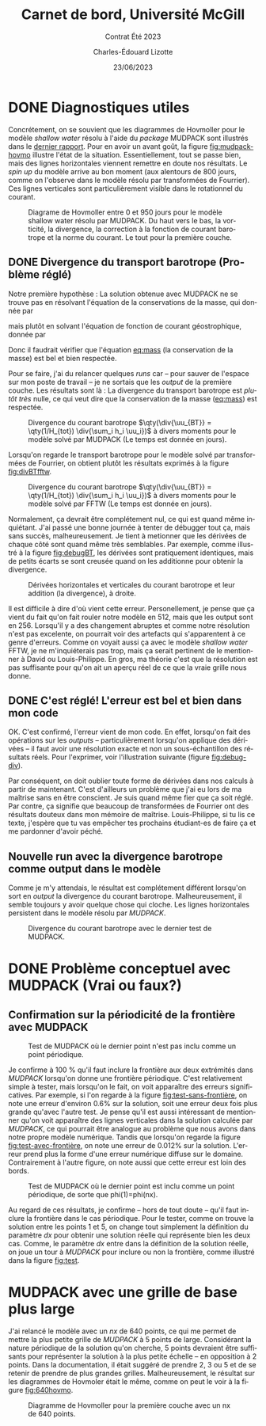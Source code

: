 #+title: Carnet de bord, Université McGill
#+subtitle: Contrat Été 2023
#+author: Charles-Édouard Lizotte
#+date:23/06/2023
#+LANGUAGE: fr
#+BIBLIOGRAPHY: master-bibliography.bib
#+OPTIONS: toc:nil title:nil


\mytitlepage
\tableofcontents\newpage



* DONE Diagnostiques utiles

Concrétement, on se souvient que les diagrammes de Hovmoller pour le modèle /shallow water/ résolu à l'aide du /package/ MUDPACK sont illustrés dans le [[file:rapport-2023-06-16.org][dernier rapport]].
Pour en avoir un avant goût, la figure [[fig:mudpack-hovmo]] illustre l'état de la situation.
Essentiellement, tout se passe bien, mais des lignes horizontales viennent remettre en doute nos résultats.
Le /spin up/ du modèle arrive au bon moment (aux alentours de 800 jours, comme on l'observe dans le modèle résolu par transformées de Fourrier).
Ces lignes verticales sont particulièrement visible dans le rotationnel du courant. 

#+NAME: fig:mudpack-hovmo
#+CAPTION: Diagrame de Hovmoller entre 0 et 950 jours pour le modèle shallow water résolu par MUDPACK. Du haut vers le bas, la vorticité, la divergence, la correction à la fonction de courant barotrope et la norme du courant. Le tout pour la première couche.
[[file:figures/tests/2023-06-21_hovmoller1_t=950days.png]]



** DONE Divergence du transport barotrope (Problème réglé)
Notre première hypothèse : La solution obtenue avec MUDPACK ne se trouve pas en résolvant l'équation de la conservations de la masse, qui donnée par
#+NAME: eq:mass
\begin{equation}
   \div{\uu_{BT}} = 0,
\end{equation}
mais plutôt en solvant l'équation de fonction de courant géostrophique, donnée par
\begin{equation}
   \laplacian{\psi_{BT}} = \kvf \cdot \boldsymbol{\zeta}_{BT}.
\end{equation}
Donc il faudrait vérifier que l'équation [[eq:mass]] (la conservation de la masse) est bel et bien respectée.\bigskip

Pour se faire, j'ai du relancer quelques /runs/ car -- pour sauver de l'espace sur mon poste de travail -- je ne sortais que les /output/ de la première couche.
Les résultats sont là :
La divergence du transport barotrope est /plutôt très/ nulle, ce qui veut dire que la conservation de la masse ([[eq:mass]]) est respectée.

#+NAME: fig:divBTmud
#+CAPTION: Divergence du courant barotrope $\qty(\div{\uu_{BT}} = \qty(1/H_{tot}) \div{\sum_i h_i \uu_i})$ à divers moments pour le modèle solvé par MUDPACK (Le temps est donnée en jours).
#+ATTR_LaTeX: :placement [!htpb]
[[file:figures/debuggage/2023_06_21divBT1_MUD.png]]

Lorsqu'on regarde le transport barotrope pour le modèle solvé par transformées de Fourrier, on obtient plutôt les résultats exprimés à la figure [[fig:divBTfftw]]. 

#+NAME: fig:divBTfftw
#+CAPTION: Divergence du courant barotrope  $\qty(\div{\uu_{BT}} = \qty(1/H_{tot}) \div{\sum_i h_i \uu_i})$ à divers moments pour le modèle solvé par FFTW (Le temps est donnée en jours).
#+ATTR_LaTeX: :placement [!htpb]
[[file:figures/debuggage/2023_06_21divBT1_FFT.png]]

Normalement, ça devrait être complétement nul, ce qui est quand même inquiétant.
J'ai passé une bonne journée à tenter de débugger tout ça, mais sans succès, malheureusement.
Je tient à metionner que les dérivées de chaque côté sont quand même très semblables.
Par exemple, comme illustré à la figure [[fig:debugBT]], les dérivées sont pratiquement identiques, mais de petits écarts se sont creusée quand on les additionne pour obtenir la divergence. 

#+NAME: fig:debugBT
#+CAPTION: Dérivées horizontales et verticales du courant barotrope et leur addition (la divergence), à droite.
#+ATTR_LaTeX: :placement [!htpb]
[[file:figures/debuggage/2023_06_27_comp_divBT.png]]

Il est difficile à dire d'où vient cette erreur.
Personellement, je pense que ça vient du fait qu'on fait rouler notre modèle en 512, mais que les output sont en 256.
Lorsqu'il y a des changement abruptes et comme notre résolution n'est pas excelente, on pourrait voir des artefacts qui s'apparentent à ce genre d'erreurs.
Comme on voyait aussi ça avec le modèle /shallow water/ FFTW, je ne m'inquiéterais pas trop, mais ça serait pertinent de le mentionner à David ou Louis-Philippe.
En gros, ma théorie c'est que la résolution est pas suffisante pour qu'on ait un aperçu réel de ce que la vraie grille nous donne.


** DONE C'est réglé! L'erreur est bel et bien dans mon code
OK. C'est confirmé, l'erreur vient de mon code.
En effet, lorsqu'on fait des opérations sur les /outputs/ -- particulièrement lorsqu'on applique des dérivées -- il faut avoir une résolution exacte et non un sous-échantillon des résultats réels.
Pour l'exprimer, voir l'illustration suivante (figure [[fig:debug-div]]). \bigskip

#+NAME: fig:debug-div
#+CAPTION: Illustration de l'erreur engendrée par le sous-échantillonnage des données réelles. Le résultat donne des lignes diagonales croissantes qui apparaissent un peu partout sur le domaine.
\begin{figure}[h!]
\begin{center}
\begin{tikzpicture}
%
\draw [dotted,thin,gray] (0,0) grid (3,3);
\draw [thin, red ,dashed](-0.1,-0.1) rectangle (2.20,1.1);
\draw [thin, blue,dashed](-0.15,-0.15) rectangle (1.1,2.20);
%
\foreach \i in {0,2}
{\foreach \j in {0,2}
{\draw [thick, red!50] (\i,\j+1) -- (\i,\j) ;
 \draw [thick,blue!50] (\i,\j) -- (\i+1,\j) ;}}
%
\foreach \i in {0,2}
{\foreach \j in {0,2}
{\draw [-latex,thin,red!50 ] (\i,0.5+\j) -- (\i+0.15,0.5+\j);
 \draw [-latex, thin,blue!50] (0.5+\i,\j) -- (0.5+\i,\j+0.15);}}
%
\foreach \i in {0,1,2,3}
\foreach \j in {0,1,2,3}
{{\filldraw [black!85] (\i,\j) circle (0.8pt);}}
%
\draw (7,1.5) node [rectangle, draw=black,fill=white] {\hspace{0.3cm}$\div{\uu} = \color{blue!70}\qty(\pdv{u}{x}) \color{black} + \color{red!70} \qty(\pdv{v}{y})\hspace{0.3cm}\venti$};
\end{tikzpicture}
\end{center}
\end{figure}

Par conséquent, on doit oublier toute forme de dérivées dans nos calculs à partir de maintenant.
C'est d'ailleurs un problème que j'ai eu lors de ma maîtrise sans en être conscient.
Je suis quand même fier que ça soit réglé.
Par contre, ça signifie que beaucoup de transformées de Fourrier ont des résultats douteux dans mon mémoire de maîtrise.
Louis-Philippe, si tu lis ce texte, j'espère que tu vas empêcher tes prochains étudiant-es de faire ça et me pardonner d'avoir péché. \bigskip

** Nouvelle run avec la divergence barotrope comme output dans le modèle

Comme je m'y attendais, le résultat est complétement différent lorsqu'on sort en /output/ la divergence du courant barotrope.
Malheureusement, il semble toujours y avoir quelque chose qui cloche.
Les lignes horizontales persistent dans le modèle résolu par /MUDPACK/.

#+NAME: fig:output-divBT
#+CAPTION: Divergence du courant barotrope avec le dernier test de MUDPACK.
#+ATTR_LaTeX: :placement [!htpb]
[[file:figures/debuggage/2023_07_03_comp_divBT.png]]





* DONE Problème conceptuel avec MUDPACK (Vrai ou faux?)

** Confirmation sur la périodicité de la frontière avec MUDPACK

#+NAME: fig:test-sans-frontière
#+CAPTION: Test de MUDPACK où le dernier point n'est pas inclu comme un point périodique.
#+ATTR_LaTeX: :placement [!htpb]
[[file:figures/MUDPACK/test_sans_frontière.png]]

Je confirme à 100 % qu'il faut inclure la frontière aux deux extrémités dans /MUDPACK/ lorsqu'on donne une frontière périodique.
C'est relativement simple à tester, mais lorsqu'on le fait, on voit apparaître des erreurs significatives.
Par exemple, si l'on regarde à la figure [[fig:test-sans-frontière]], on note une erreur d'environ 0.6% sur la solution, soit une erreur deux fois plus grande qu'avec l'autre test.
Je pense qu'il est aussi intéressant de mentionner qu'on voit apparaître des lignes verticales dans la solution calculée par /MUDPACK/, ce qui pourrait être analogue au problème que nous avons dans notre propre modèle numérique. 
Tandis que lorsqu'on regarde la figure [[fig:test-avec-frontière]], on note une erreur de 0.012% sur la solution.
L'erreur prend plus la forme d'une erreur numérique diffuse sur le domaine.
Contrairement à l'autre figure, on note aussi que cette erreur est loin des bords. \bigskip

#+NAME: fig:test-avec-frontière
#+CAPTION: Test de MUDPACK où le dernier point est inclu comme un point périodique, de sorte que phi(1)=phi(nx).
#+ATTR_LaTeX: :placement [!htpb]
[[file:figures/MUDPACK/test_avec_frontière.png]]

Au regard de ces résultats, je confirme -- hors de tout doute -- qu'il faut inclure la frontière dans le cas périodique.
Pour le tester, comme on trouve la solution entre les points 1 et 5, on change tout simplement la définition du paramètre $dx$ pour obtenir une solution réelle qui représente bien les deux cas.
Comme, le paramètre $dx$ entre dans la définition de la solution réelle, on joue un tour à /MUDPACK/ pour inclure ou non la frontière, comme illustré dans la figure [[fig:test]]. \bigskip

#+NAME: fig:test
#+CAPTION: Illustration des shéma numériques pour le test avec MUDPACK. a) Solution plus grande que le domaine compilé -- les points 1 et 6 sont périodiques. b) Solution couvre le domaine --  les points 1 et 5 sont périodiques. Dans les deux cas, on compile un domaine contenant $n_x$ points dans le solveur MUDPACK.
\begin{figure}[!h]
\begin{center}
\begin{tikzpicture}
\draw (0.5,0.75) node [] {a)};
% >> Dotted lines :
\foreach \i\j in {1/-1, 2/-0.524, 3/-0.706, 4/-1.294, 5/-1.476, 6/-1}
{
\draw[dotted] (\i,0) -- (\i,\j);
}
% >> balls : 
\draw [] (1,0) -- (6,0);
\foreach \i in {1,...,5}
{
\filldraw [black,fill=Violet!20]  (\i,0) circle (6pt) node [] {$\mathrm{\i}$};
}
\filldraw [black,fill=white]  (6,0) circle (6pt) node [] {6};
\draw (1,-1) sin (2.25,-0.5) cos (3.5,-1) sin (4.75,-1.5) cos (6,-1);
% >> Text :
\draw (2.2,-1.25) node {$n_x = 5$};
\draw (2.2,-1.75) node {$dx = L_x/n_x$};
% >> Domain line 
\node [] at (3.0,0.75) (domain) {Domaine MUDPACK} ;
\draw [|-] (1,0.75) -- (domain);
\draw [-|] (domain) -- (5,0.75);
\end{tikzpicture}
% END
\hspace{2cm}
% BEGIN
\begin{tikzpicture}
\draw (0.5,0.75) node [] {b)};
\draw [] (1,0) -- (5,0);
\foreach \i\j in {1/-1, 2/-0.5, 3/-1, 4/-1.5, 5/-1}
{
\draw[dotted] (\i,0) -- (\i,\j);
}
\foreach \i in {1,...,5}
{
\filldraw [black,fill=Violet!20]  (\i,0) circle (6pt) node [] {\i};
}
\draw (1,-1) sin (2,-0.5) cos (3,-1) sin (4,-1.5) cos (5,-1);
% Text
\draw (2.0,-1.25) node {$n_x = 5$};
\draw (2.2,-1.75) node {$dx = L_x/(n_x-1)$};
% Domain line
\node [] at (3.0,0.75) (domain) {Domaine MUDPACK} ;
\draw [|-] (1,0.75) -- (domain);
\draw [-|] (domain) -- (5,0.75);
\end{tikzpicture}
\end{center}
\end{figure}
 

* MUDPACK avec une grille de base plus large
J'ai relancé le modèle avec un /nx/ de 640 points, ce qui me permet de mettre la plus petite grille de /MUDPACK/ à 5 points de large.
Considérant la nature périodique de la solution qu'on cherche, 5 points devraient être suffisants pour représenter la solution à la plus petite échelle -- en opposition à 2 points.
Dans la documentation, il était suggéré de prendre 2, 3 ou 5 et de se retenir de prendre de plus grandes grilles.
Malheureusement, le résultat sur les diagrammes de Hovmoler était le même, comme on peut le voir à la figure [[fig:640hovmo]].


#+NAME: fig:640hovmo
#+CAPTION: Diagramme de Hovmoller pour la première couche avec un nx de 640 points.
#+ATTR_LaTeX: :placement [!htpb]
[[file:figures/tests/2023-06-28_hovmoller1_nx640_t=750days.png]]
